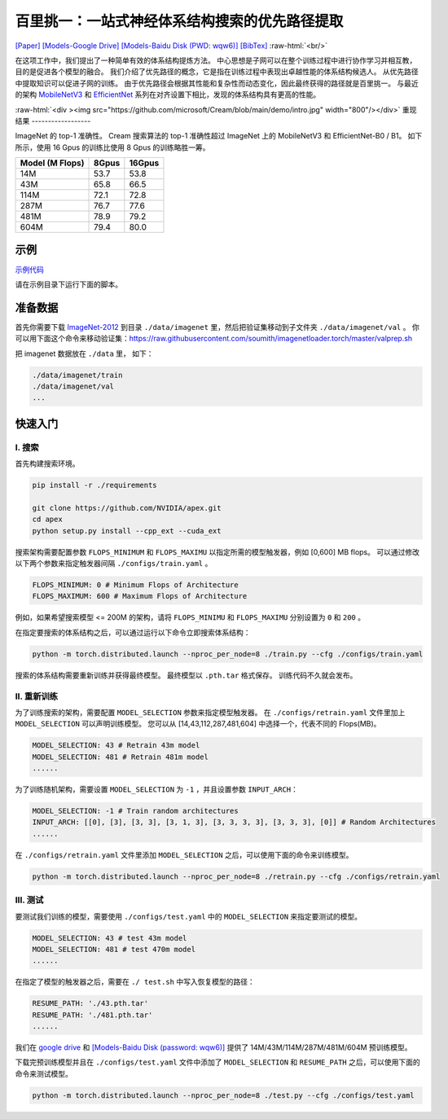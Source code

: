.. role:: raw-html(raw)
   :format: html


百里挑一：一站式神经体系结构搜索的优先路径提取
=======================================================================================

`[Paper] <https://papers.nips.cc/paper/2020/file/d072677d210ac4c03ba046120f0802ec-Paper.pdf>`__ `[Models-Google Drive] <https://drive.google.com/drive/folders/1NLGAbBF9bA1IUAxKlk2VjgRXhr6RHvRW?usp=sharing>`__ `[Models-Baidu Disk (PWD: wqw6)] <https://pan.baidu.com/s/1TqQNm2s14oEdyNPimw3T9g>`__ `[BibTex] <https://scholar.googleusercontent.com/scholar.bib?q=info:ICWVXc_SsKAJ:scholar.google.com/&output=citation&scisdr=CgUmooXfEMfTi0cV5aU:AAGBfm0AAAAAX7sQ_aXoamdKRaBI12tAVN8REq1VKNwM&scisig=AAGBfm0AAAAAX7sQ_RdYtp6BSro3zgbXVJU2MCgsG730&scisf=4&ct=citation&cd=-1&hl=ja>`__   :raw-html:`<br/>`

在这项工作中，我们提出了一种简单有效的体系结构提炼方法。 中心思想是子网可以在整个训练过程中进行协作学习并相互教，目的是促进各个模型的融合。 我们介绍了优先路径的概念，它是指在训练过程中表现出卓越性能的体系结构候选人。 从优先路径中提取知识可以促进子网的训练。 由于优先路径会根据其性能和复杂性而动态变化，因此最终获得的路径就是百里挑一。 与最近的架构 `MobileNetV3 <https://arxiv.org/abs/1905.02244>`__ 和 `EfficientNet <https://arxiv.org/abs/1905.11946>`__  系列在对齐设置下相比，发现的体系结构具有更高的性能。

:raw-html:`<div ><img src="https://github.com/microsoft/Cream/blob/main/demo/intro.jpg" width="800"/></div>`
重现结果
------------------

ImageNet 的 top-1 准确性。 Cream 搜索算法的 top-1 准确性超过 ImageNet 上的 MobileNetV3 和 EfficientNet-B0 / B1。
如下所示，使用 16 Gpus 的训练比使用 8 Gpus 的训练略胜一筹。

.. list-table::
   :header-rows: 1
   :widths: auto

   * - Model (M Flops)
     - 8Gpus
     - 16Gpus
   * - 14M
     - 53.7
     - 53.8
   * - 43M
     - 65.8
     - 66.5
   * - 114M
     - 72.1
     - 72.8
   * - 287M
     - 76.7
     - 77.6
   * - 481M
     - 78.9
     - 79.2
   * - 604M
     - 79.4
     - 80.0



.. raw:: html

   <table style="border: none">
       <th><img src="./../../img/cream_flops100.jpg" alt="drawing" width="400"/></th>
       <th><img src="./../../img/cream_flops600.jpg" alt="drawing" width="400"/></th>
   </table>


示例
--------

`示例代码 <https://github.com/microsoft/nni/tree/master/examples/nas/cream>`__

请在示例目录下运行下面的脚本。

准备数据
----------------

首先你需要下载 `ImageNet-2012 <http://www.image-net.org/>`__ 到目录 ``./data/imagenet`` 里，然后把验证集移动到子文件夹 ``./data/imagenet/val`` 。 你可以用下面这个命令来移动验证集：https://raw.githubusercontent.com/soumith/imagenetloader.torch/master/valprep.sh 

把 imagenet 数据放在 ``./data`` 里， 如下：

.. code-block:: bash

   ./data/imagenet/train
   ./data/imagenet/val
   ...

快速入门
-----------

I. 搜索
^^^^^^^^^

首先构建搜索环境。

.. code-block:: bash

   pip install -r ./requirements

   git clone https://github.com/NVIDIA/apex.git
   cd apex
   python setup.py install --cpp_ext --cuda_ext

搜索架构需要配置参数 ``FLOPS_MINIMUM`` 和 ``FLOPS_MAXIMU`` 以指定所需的模型触发器，例如 [0,600] MB flops。 可以通过修改以下两个参数来指定触发器间隔 ``./configs/train.yaml`` 。

.. code-block:: bash

   FLOPS_MINIMUM: 0 # Minimum Flops of Architecture
   FLOPS_MAXIMUM: 600 # Maximum Flops of Architecture

例如，如果希望搜索模型 <= 200M 的架构，请将 ``FLOPS_MINIMU`` 和 ``FLOPS_MAXIMU`` 分别设置为 ``0`` 和 ``200`` 。

在指定要搜索的体系结构之后，可以通过运行以下命令立即搜索体系结构：

.. code-block:: bash

   python -m torch.distributed.launch --nproc_per_node=8 ./train.py --cfg ./configs/train.yaml

搜索的体系结构需要重新训练并获得最终模型。 最终模型以 ``.pth.tar`` 格式保存。 训练代码不久就会发布。

II. 重新训练
^^^^^^^^^^^

为了训练搜索的架构，需要配置 ``MODEL_SELECTION`` 参数来指定模型触发器。 在 ``./configs/retrain.yaml`` 文件里加上 ``MODEL_SELECTION`` 可以声明训练模型。 您可以从 [14,43,112,287,481,604] 中选择一个，代表不同的 Flops(MB)。

.. code-block:: bash

   MODEL_SELECTION: 43 # Retrain 43m model
   MODEL_SELECTION: 481 # Retrain 481m model
   ......

为了训练随机架构，需要设置 ``MODEL_SELECTION`` 为 ``-1`` ，并且设置参数 ``INPUT_ARCH``：

.. code-block:: bash

   MODEL_SELECTION: -1 # Train random architectures
   INPUT_ARCH: [[0], [3], [3, 3], [3, 1, 3], [3, 3, 3, 3], [3, 3, 3], [0]] # Random Architectures
   ......

在 ``./configs/retrain.yaml`` 文件里添加 ``MODEL_SELECTION`` 之后，可以使用下面的命令来训练模型。

.. code-block:: bash

   python -m torch.distributed.launch --nproc_per_node=8 ./retrain.py --cfg ./configs/retrain.yaml

III. 测试
^^^^^^^^^

要测试我们训练的模型，需要使用 ``./configs/test.yaml`` 中的 ``MODEL_SELECTION`` 来指定要测试的模型。

.. code-block:: bash

   MODEL_SELECTION: 43 # test 43m model
   MODEL_SELECTION: 481 # test 470m model
   ......

在指定了模型的触发器之后，需要在 ``./ test.sh`` 中写入恢复模型的路径：

.. code-block:: bash

   RESUME_PATH: './43.pth.tar'
   RESUME_PATH: './481.pth.tar'
   ......

我们在 `google drive <https://drive.google.com/drive/folders/1CQjyBryZ4F20Rutj7coF8HWFcedApUn2>`__ 和 `[Models-Baidu Disk (password: wqw6)] <https://pan.baidu.com/s/1TqQNm2s14oEdyNPimw3T9g>`__ 提供了 14M/43M/114M/287M/481M/604M 预训练模型。

下载完预训练模型并且在 ``./configs/test.yaml`` 文件中添加了 ``MODEL_SELECTION`` 和 ``RESUME_PATH`` 之后，可以使用下面的命令来测试模型。

.. code-block:: bash

   python -m torch.distributed.launch --nproc_per_node=8 ./test.py --cfg ./configs/test.yaml
